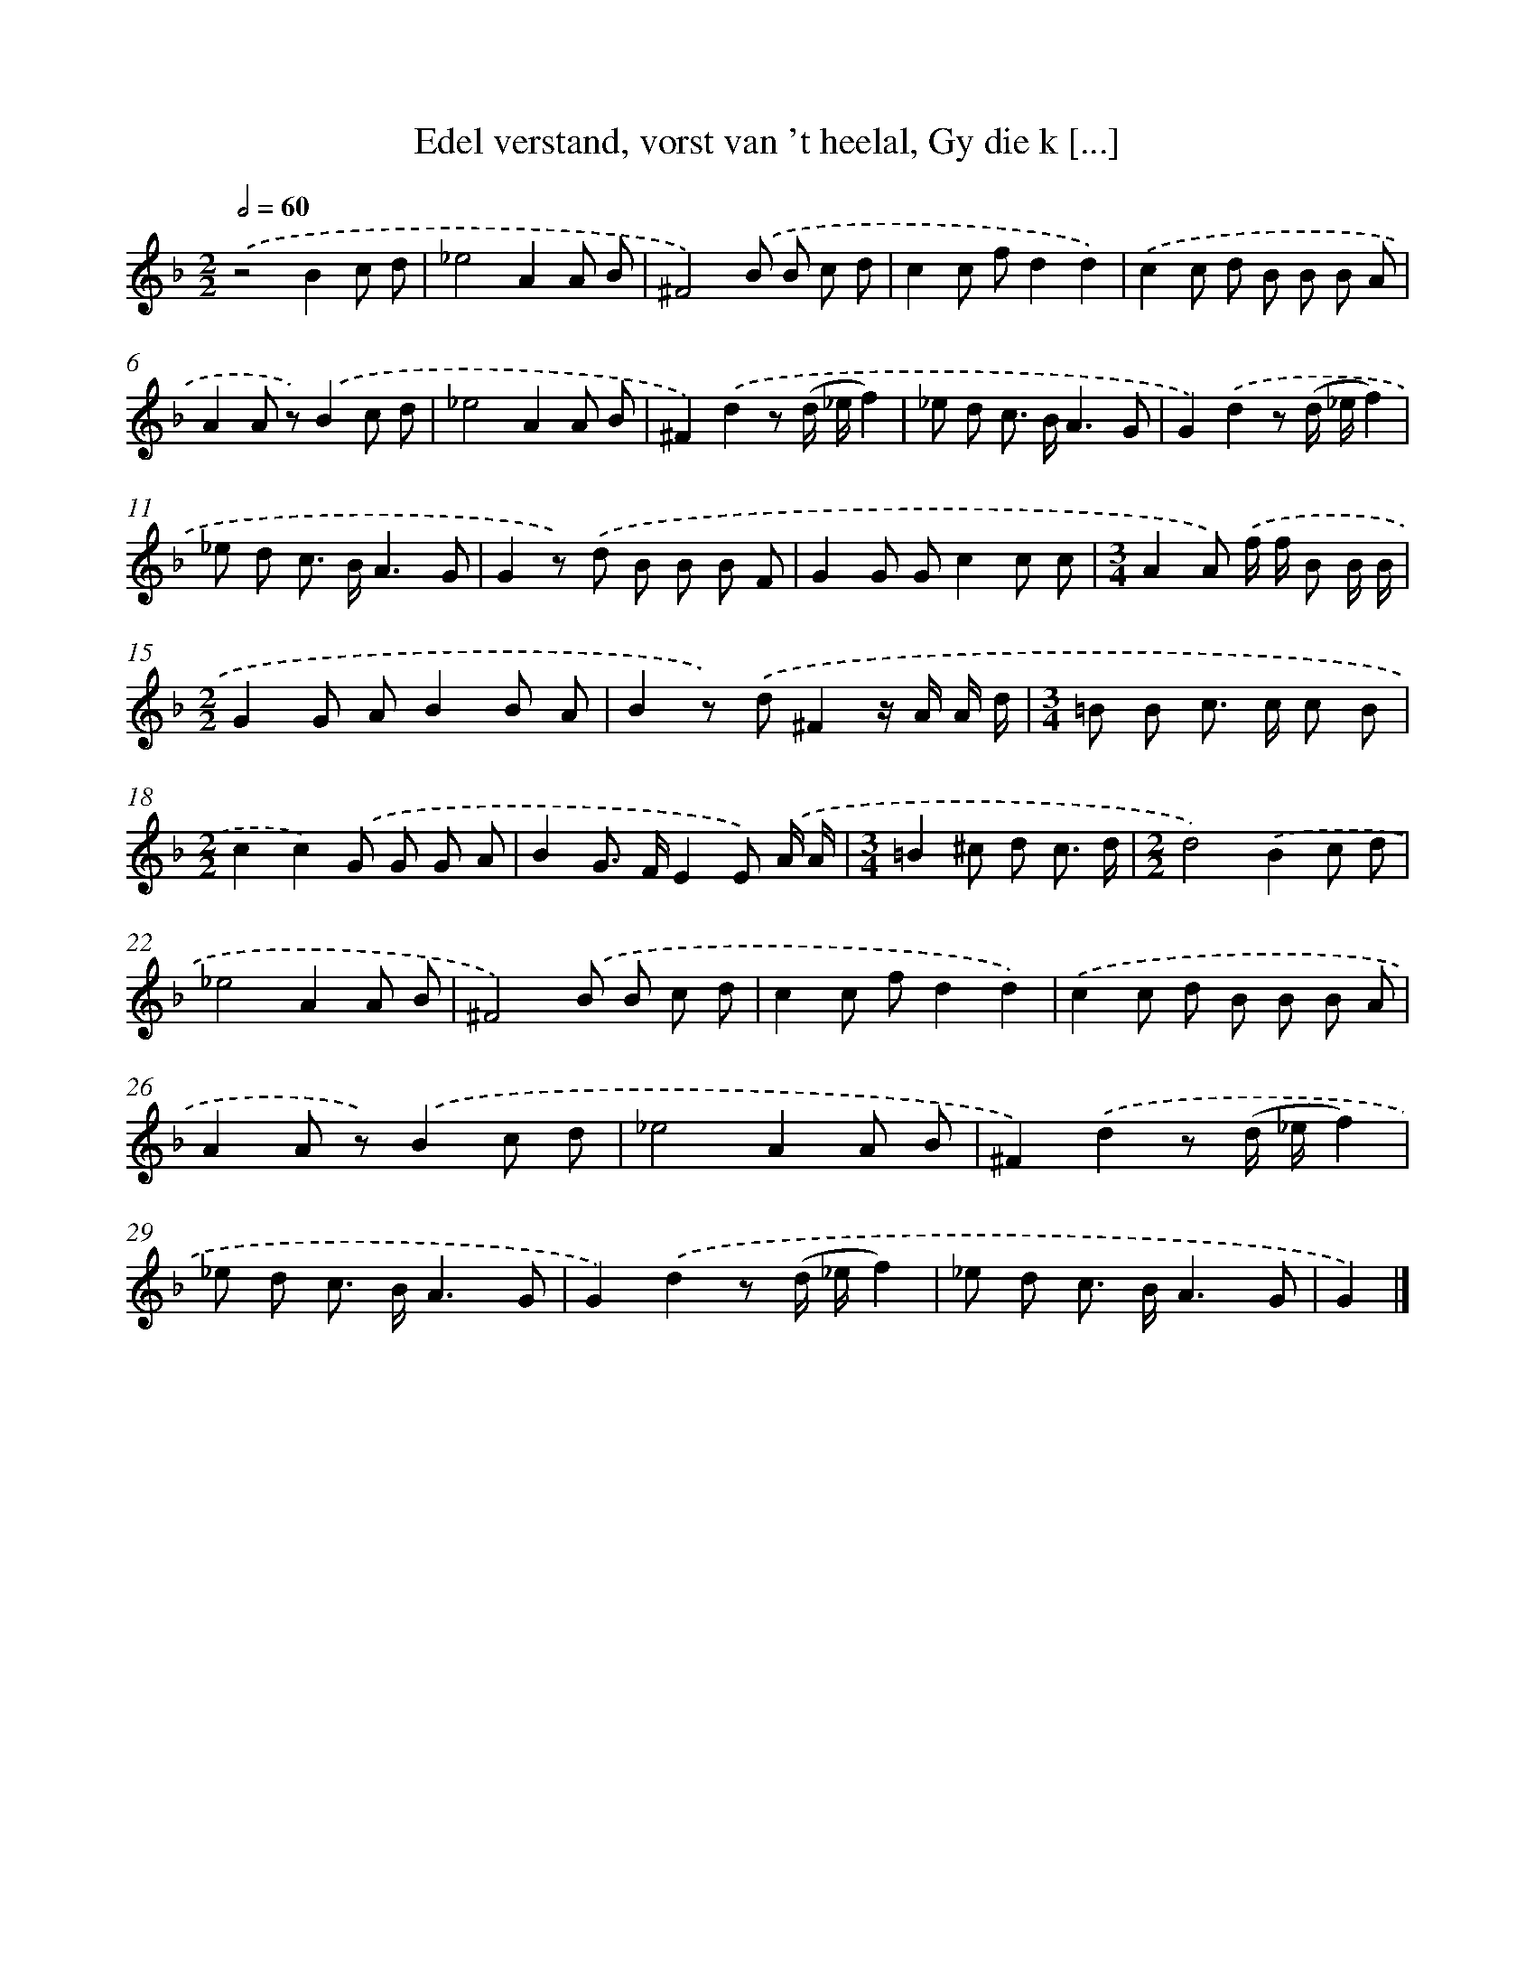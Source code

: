 X: 17246
T: Edel verstand, vorst van 't heelal, Gy die k [...]
%%abc-version 2.0
%%abcx-abcm2ps-target-version 5.9.1 (29 Sep 2008)
%%abc-creator hum2abc beta
%%abcx-conversion-date 2018/11/01 14:38:11
%%humdrum-veritas 2437936802
%%humdrum-veritas-data 4288192142
%%continueall 1
%%barnumbers 0
L: 1/8
M: 2/2
Q: 1/2=60
K: F clef=treble
.('z4B2c d |
_e4A2A B |
^F4).('B B c d |
c2c fd2d2) |
.('c2c d B B B A |
A2A z).('B2c d |
_e4A2A B |
^F2).('d2z (d/ _e/f2) |
_e d c> BA3G |
G2).('d2z (d/ _e/f2) |
_e d c> BA3G |
G2z) .('d B B B F |
G2G Gc2c c |
[M:3/4]A2A) .('f/ f/ B B/ B/ |
[M:2/2]G2G AB2B A |
B2z) .('d^F2z/ A/ A/ d/ |
[M:3/4]=B B c> c c B |
[M:2/2]c2c2).('G G G A |
B2G> FE2E) .('A/ A/ |
[M:3/4]=B2^c d c3/ d/ |
[M:2/2]d4).('B2c d |
_e4A2A B |
^F4).('B B c d |
c2c fd2d2) |
.('c2c d B B B A |
A2A z).('B2c d |
_e4A2A B |
^F2).('d2z (d/ _e/f2) |
_e d c> BA3G |
G2).('d2z (d/ _e/f2) |
_e d c> BA3G |
G2) |]
